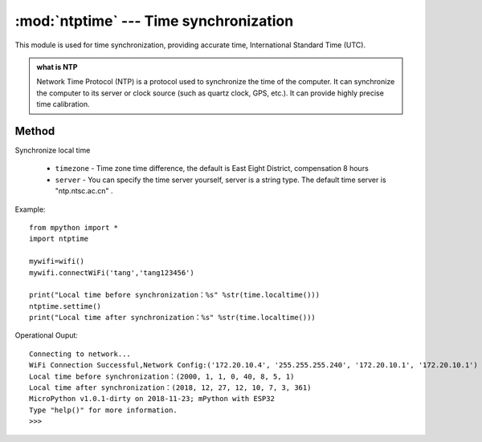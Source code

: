 
.. _ntptime:
:mod:`ntptime` --- Time synchronization
=========================================

.. module:: ntptime

This module is used for time synchronization, providing accurate time, International Standard Time (UTC). 

.. admonition:: what is NTP

    Network Time Protocol (NTP) is a protocol used to synchronize the time of the computer. It can synchronize the computer to its server or clock source (such as quartz clock, GPS, etc.). It can provide highly precise time calibration.

Method
------


.. method:: settime(timezone=8,server = 'ntp.ntsc.ac.cn')

Synchronize local time

    - ``timezone`` - Time zone time difference, the default is East Eight District, compensation 8 hours
    - ``server``  -  You can specify the time server yourself, server is a string type. The default time server is "ntp.ntsc.ac.cn" .


Example::

    from mpython import *
    import ntptime

    mywifi=wifi()
    mywifi.connectWiFi('tang','tang123456')        

    print("Local time before synchronization：%s" %str(time.localtime()))
    ntptime.settime()
    print("Local time after synchronization：%s" %str(time.localtime()))

Operational Ouput::

    Connecting to network...
    WiFi Connection Successful,Network Config:('172.20.10.4', '255.255.255.240', '172.20.10.1', '172.20.10.1')
    Local time before synchronization：(2000, 1, 1, 0, 40, 8, 5, 1)
    Local time after synchronization：(2018, 12, 27, 12, 10, 7, 3, 361)
    MicroPython v1.0.1-dirty on 2018-11-23; mPython with ESP32
    Type "help()" for more information.
    >>>
